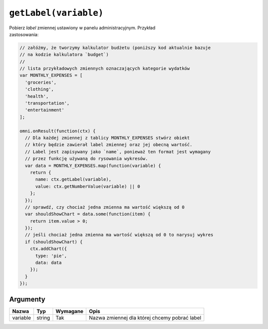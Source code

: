 .. _getlabel:

``getLabel(variable)``
----------------------

| Pobierz *label* zmiennej ustawiony w panelu administracyjnym. Przykład
| zastosowania:

.. code-block:: javascript

    // załóżmy, że tworzymy kalkulator budżetu (poniższy kod aktualnie bazuje
    // na kodzie kalkulatora `budget`)
    //
    // lista przykładowych zmiennych oznaczających kategorie wydatków
    var MONTHLY_EXPENSES = [
      'groceries',
      'clothing',
      'health',
      'transportation',
      'entertainment'
    ];

    omni.onResult(function(ctx) {
      // Dla każdej zmiennej z tablicy MONTHLY_EXPENSES stwórz obiekt
      // który będzie zawierał label zmiennej oraz jej obecną wartość.
      // Label jest zapisywany jako `name`, ponieważ ten format jest wymagany
      // przez funkcję używaną do rysowania wykresów.
      var data = MONTHLY_EXPENSES.map(function(variable) {
        return {
          name: ctx.getLabel(variable),
          value: ctx.getNumberValue(variable) || 0
        };
      });
      // sprawdź, czy chociaż jedna zmienna ma wartość większą od 0
      var shouldShowChart = data.some(function(item) {
        return item.value > 0;
      });
      // jeśli chociaż jedna zmienna ma wartość większą od 0 to narysuj wykres
      if (shouldShowChart) {
        ctx.addChart({
          type: 'pie',
          data: data
        });
      }
    });

Argumenty
'''''''''
    
+------------+----------+------------+-------------------------------------------------+
| Nazwa      | Typ      | Wymagane   | Opis                                            |
+============+==========+============+=================================================+
| variable   | string   | Tak        | Nazwa zmiennej dla której chcemy pobrać label   |
+------------+----------+------------+-------------------------------------------------+

